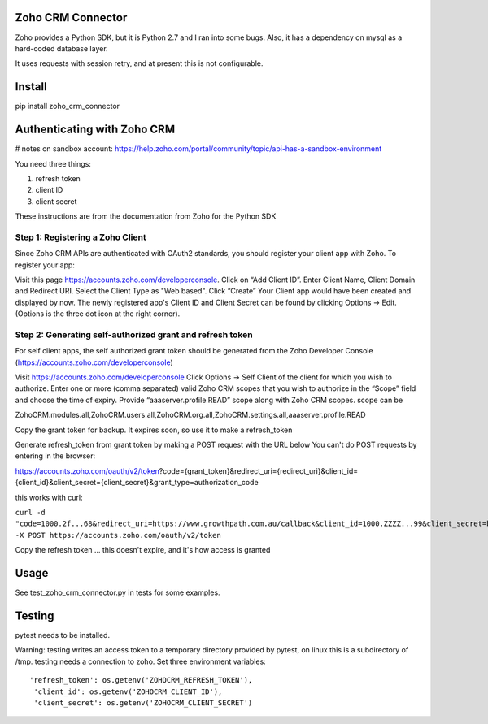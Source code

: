 Zoho CRM Connector
==================

Zoho provides a Python SDK, but it is Python 2.7 and I ran into some bugs.
Also, it has a dependency on mysql as a hard-coded database layer.

It uses requests with session retry, and at present this is not configurable.

Install
=======

pip install zoho_crm_connector


Authenticating with Zoho CRM
============================

# notes on sandbox account: https://help.zoho.com/portal/community/topic/api-has-a-sandbox-environment


You need three things:

1. refresh token
2. client ID
3. client secret

These instructions are from the documentation from Zoho for the Python SDK

Step 1: Registering a Zoho Client
---------------------------------

Since Zoho CRM APIs are authenticated with OAuth2 standards, you should register your client app with Zoho. To register your app:

Visit this page https://accounts.zoho.com/developerconsole.
Click on “Add Client ID”.
Enter Client Name, Client Domain and Redirect URI.
Select the Client Type as "Web based".
Click “Create”
Your Client app would have been created and displayed by now.
The newly registered app's Client ID and Client Secret can be found by clicking Options → Edit.
(Options is the three dot icon at the right corner).


Step 2: Generating self-authorized grant and refresh token
----------------------------------------------------------

For self client apps, the self authorized grant token should be generated from the Zoho Developer Console (https://accounts.zoho.com/developerconsole)

Visit https://accounts.zoho.com/developerconsole
Click Options → Self Client of the client for which you wish to authorize.
Enter one or more (comma separated) valid Zoho CRM scopes that you wish to authorize in the “Scope” field and choose the time of expiry. Provide “aaaserver.profile.READ” scope along with Zoho CRM scopes.
scope can be

ZohoCRM.modules.all,ZohoCRM.users.all,ZohoCRM.org.all,ZohoCRM.settings.all,aaaserver.profile.READ

Copy the grant token for backup. It expires soon, so use it to make a refresh_token


Generate refresh_token from grant token by making a POST request with the URL below
You can't do POST requests by entering  in the browser:

https://accounts.zoho.com/oauth/v2/token?code={grant_token}&redirect_uri={redirect_uri}&client_id={client_id}&client_secret={client_secret}&grant_type=authorization_code

this works with curl:

``curl -d "code=1000.2f...68&redirect_uri=https://www.growthpath.com.au/callback&client_id=1000.ZZZZ...99&client_secret=bzz...123&grant_type=authorization_code" -X POST https://accounts.zoho.com/oauth/v2/token``

Copy the refresh token ... this doesn't expire, and it's how access is granted

Usage
=====
See test_zoho_crm_connector.py in tests for some examples.


Testing
=======
pytest needs to be installed.

Warning: testing writes an access token to a temporary directory provided by pytest, on linux this is a subdirectory of /tmp.
testing needs a connection to zoho. Set three environment variables::

      'refresh_token': os.getenv('ZOHOCRM_REFRESH_TOKEN'),
       'client_id': os.getenv('ZOHOCRM_CLIENT_ID'),
       'client_secret': os.getenv('ZOHOCRM_CLIENT_SECRET')


